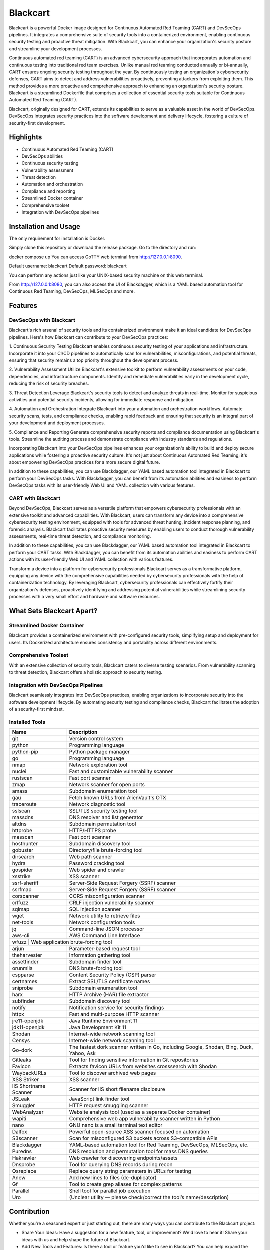 Blackcart
======================================
.. raw:: html
   
   <div>
      <div class="github-star-button">
      <iframe src="https://ghbtns.com/github-btn.html?user=ErdemOzgen&repo=blackcart&type=star&count=true&size=large" frameborder="0" scrolling="0" width="160px" height="30px"></iframe>
      </div>
   </div>

Blackcart is a powerful Docker image designed for Continuous Automated Red Teaming (CART) and DevSecOps pipelines. It integrates a comprehensive suite of security tools into a containerized environment, enabling continuous security testing and proactive threat mitigation. With Blackcart, you can enhance your organization's security posture and streamline your development processes.

Continuous automated red teaming (CART) is an advanced cybersecurity approach that incorporates automation and continuous testing into traditional red team exercises. Unlike manual red teaming conducted annually or bi-annually, CART ensures ongoing security testing throughout the year. By continuously testing an organization's cybersecurity defenses, CART aims to detect and address vulnerabilities proactively, preventing attackers from exploiting them. This method provides a more proactive and comprehensive approach to enhancing an organization's security posture. Blackcart is a streamlined Dockerfile that comprises a collection of essential security tools suitable for Continuous Automated Red Teaming (CART).

Blackcart, originally designed for CART, extends its capabilities to serve as a valuable asset in the world of DevSecOps. DevSecOps integrates security practices into the software development and delivery lifecycle, fostering a culture of security-first development.


Highlights
----------
- Continuous Automated Red Teaming (CART)
- DevSecOps abilities
- Continuous security testing
- Vulnerability assessment
- Threat detection
- Automation and orchestration
- Compliance and reporting
- Streamlined Docker container
- Comprehensive toolset
- Integration with DevSecOps pipelines

Installation and Usage
----------------------
The only requirement for installation is Docker.

Simply clone this repository or download the release package. Go to the directory and run:

docker compose up 
You can access GoTTY web terminal from http://127.0.0.1:8090.

Default username: blackcart Default password: blackcart

You can perform any actions just like your UNIX-based security machine on this web terminal.

From http://127.0.0.1:8080, you can also access the UI of Blackdagger, which is a YAML based automation tool for Continuous Red Teaming, DevSecOps, MLSecOps and more.

Features
--------
DevSecOps with Blackcart
^^^^^^^^^^^^^^^^^^^^^^^^^^

Blackcart's rich arsenal of security tools and its containerized environment make it an ideal candidate for DevSecOps pipelines. Here's how Blackcart can contribute to your DevSecOps practices:

1. Continuous Security Testing
Blackcart enables continuous security testing of your applications and infrastructure. Incorporate it into your CI/CD pipelines to automatically scan for vulnerabilities, misconfigurations, and potential threats, ensuring that security remains a top priority throughout the development process.

2. Vulnerability Assessment
Utilize Blackcart's extensive toolkit to perform vulnerability assessments on your code, dependencies, and infrastructure components. Identify and remediate vulnerabilities early in the development cycle, reducing the risk of security breaches.

3. Threat Detection
Leverage Blackcart's security tools to detect and analyze threats in real-time. Monitor for suspicious activities and potential security incidents, allowing for immediate response and mitigation.

4. Automation and Orchestration
Integrate Blackcart into your automation and orchestration workflows. Automate security scans, tests, and compliance checks, enabling rapid feedback and ensuring that security is an integral part of your development and deployment processes.

5. Compliance and Reporting
Generate comprehensive security reports and compliance documentation using Blackcart's tools. Streamline the auditing process and demonstrate compliance with industry standards and regulations.

Incorporating Blackcart into your DevSecOps pipelines enhances your organization's ability to build and deploy secure applications while fostering a proactive security culture. It's not just about Continuous Automated Red Teaming; it's about empowering DevSecOps practices for a more secure digital future.

In addition to these capabilities, you can use Blackdagger, our YAML based automation tool integrated in Blackcart to perform your DevSecOps tasks. With Blackdagger, you can benefit from its automation abilities and easiness to perform DevSecOps tasks with its user-friendly Web UI and YAML collection with various features.

CART with Blackcart
^^^^^^^^^^^^^^^^^^^^

Beyond DevSecOps, Blackcart serves as a versatile platform that empowers cybersecurity professionals with an extensive toolkit and advanced capabilities. With Blackcart, users can transform any device into a comprehensive cybersecurity testing environment, equipped with tools for advanced threat hunting, incident response planning, and forensic analysis. Blackcart facilitates proactive security measures by enabling users to conduct thorough vulnerability assessments, real-time threat detection, and compliance monitoring.

In addition to these capabilities, you can use Blackdagger, our YAML based automation tool integrated in Blackcart to perform your CART tasks. With Blackdagger, you can benefit from its automation abilities and easiness to perform CART actions with its user-friendly Web UI and YAML collection with various features.

Transform a device into a platform for cybersecurity professionals
Blackcart serves as a transformative platform, equipping any device with the comprehensive capabilities needed by cybersecurity professionals with the help of containerization technology. By leveraging Blackcart, cybersecurity professionals can effectively fortify their organization's defenses, proactively identifying and addressing potential vulnerabilities while streamlining security processes with a very small effort and hardware and software resources.

What Sets Blackcart Apart?
--------------------------
Streamlined Docker Container
^^^^^^^^^^^^^^^^^^^^^^^^^^^^^

Blackcart provides a containerized environment with pre-configured security tools, simplifying setup and deployment for users. Its Dockerized architecture ensures consistency and portability across different environments.

Comprehensive Toolset
^^^^^^^^^^^^^^^^^^^^^^^^^^
With an extensive collection of security tools, Blackcart caters to diverse testing scenarios. From vulnerability scanning to threat detection, Blackcart offers a holistic approach to security testing.

Integration with DevSecOps Pipelines
^^^^^^^^^^^^^^^^^^^^^^^^^^^^^^^^^^^^^
Blackcart seamlessly integrates into DevSecOps practices, enabling organizations to incorporate security into the software development lifecycle. By automating security testing and compliance checks, Blackcart facilitates the adoption of a security-first mindset.

Installed Tools
^^^^^^^^^^^^^^^^^^^^^^^^^^

+-------------------------+---------------------------------------------------------------------------------------------+
| Name                    | Description                                                                                 |
+=========================+=============================================================================================+
| git                     | Version control system                                                                      |
+-------------------------+---------------------------------------------------------------------------------------------+
| python                  | Programming language                                                                        |
+-------------------------+---------------------------------------------------------------------------------------------+
| python-pip              | Python package manager                                                                      |
+-------------------------+---------------------------------------------------------------------------------------------+
| go                      | Programming language                                                                        |
+-------------------------+---------------------------------------------------------------------------------------------+
| nmap                    | Network exploration tool                                                                    |
+-------------------------+---------------------------------------------------------------------------------------------+
| nuclei                  | Fast and customizable vulnerability scanner                                                 |
+-------------------------+---------------------------------------------------------------------------------------------+
| rustscan                | Fast port scanner                                                                           |
+-------------------------+---------------------------------------------------------------------------------------------+
| zmap                    | Network scanner for open ports                                                              |
+-------------------------+---------------------------------------------------------------------------------------------+
| amass                   | Subdomain enumeration tool                                                                  |
+-------------------------+---------------------------------------------------------------------------------------------+
| gau                     | Fetch known URLs from AlienVault's OTX                                                      |
+-------------------------+---------------------------------------------------------------------------------------------+
| traceroute              | Network diagnostic tool                                                                     |
+-------------------------+---------------------------------------------------------------------------------------------+
| sslscan                 | SSL/TLS security testing tool                                                               |
+-------------------------+---------------------------------------------------------------------------------------------+
| massdns                 | DNS resolver and list generator                                                             |
+-------------------------+---------------------------------------------------------------------------------------------+
| altdns                  | Subdomain permutation tool                                                                  |
+-------------------------+---------------------------------------------------------------------------------------------+
| httprobe                | HTTP/HTTPS probe                                                                            |
+-------------------------+---------------------------------------------------------------------------------------------+
| masscan                 | Fast port scanner                                                                           |
+-------------------------+---------------------------------------------------------------------------------------------+
| hosthunter              | Subdomain discovery tool                                                                    |
+-------------------------+---------------------------------------------------------------------------------------------+
| gobuster                | Directory/file brute-forcing tool                                                           |
+-------------------------+---------------------------------------------------------------------------------------------+
| dirsearch               | Web path scanner                                                                            |
+-------------------------+---------------------------------------------------------------------------------------------+
| hydra                   | Password cracking tool                                                                      |
+-------------------------+---------------------------------------------------------------------------------------------+
| gospider                | Web spider and crawler                                                                      |
+-------------------------+---------------------------------------------------------------------------------------------+
| xsstrike                | XSS scanner                                                                                 |
+-------------------------+---------------------------------------------------------------------------------------------+
| ssrf-sheriff            | Server-Side Request Forgery (SSRF) scanner                                                  |
+-------------------------+---------------------------------------------------------------------------------------------+
| ssrfmap                 | Server-Side Request Forgery (SSRF) scanner                                                  |
+-------------------------+---------------------------------------------------------------------------------------------+
| corscanner              | CORS misconfiguration scanner                                                               |
+-------------------------+---------------------------------------------------------------------------------------------+
| crlfuzz                 | CRLF injection vulnerability scanner                                                        |
+-------------------------+---------------------------------------------------------------------------------------------+
| sqlmap                  | SQL injection scanner                                                                       |
+-------------------------+---------------------------------------------------------------------------------------------+
| wget                    | Network utility to retrieve files                                                           |
+-------------------------+---------------------------------------------------------------------------------------------+
| net-tools               | Network configuration tools                                                                 |
+-------------------------+---------------------------------------------------------------------------------------------+
| jq                      | Command-line JSON processor                                                                 |
+-------------------------+---------------------------------------------------------------------------------------------+
| aws-cli                 | AWS Command Line Interface                                                                  |
+-------------------------+---------------------------------------------------------------------------------------------+
| wfuzz                  | Web application brute-forcing tool                                                           |
+-------------------------+---------------------------------------------------------------------------------------------+
| arjun                   | Parameter-based request tool                                                                |
+-------------------------+---------------------------------------------------------------------------------------------+
| theharvester            | Information gathering tool                                                                  |
+-------------------------+---------------------------------------------------------------------------------------------+
| assetfinder             | Subdomain finder tool                                                                       |
+-------------------------+---------------------------------------------------------------------------------------------+
| orunmila                | DNS brute-forcing tool                                                                      |
+-------------------------+---------------------------------------------------------------------------------------------+
| cspparse                | Content Security Policy (CSP) parser                                                        |
+-------------------------+---------------------------------------------------------------------------------------------+
| certnames               | Extract SSL/TLS certificate names                                                           |
+-------------------------+---------------------------------------------------------------------------------------------+
| sniprobe                | Subdomain enumeration tool                                                                  |
+-------------------------+---------------------------------------------------------------------------------------------+
| harx                    | HTTP Archive (HAR) file extractor                                                           |
+-------------------------+---------------------------------------------------------------------------------------------+
| subfinder               | Subdomain discovery tool                                                                    |
+-------------------------+---------------------------------------------------------------------------------------------+
| notify                  | Notification service for security findings                                                  |
+-------------------------+---------------------------------------------------------------------------------------------+
| httpx                   | Fast and multi-purpose HTTP scanner                                                         |
+-------------------------+---------------------------------------------------------------------------------------------+
| jre11-openjdk           | Java Runtime Environment 11                                                                 |
+-------------------------+---------------------------------------------------------------------------------------------+
| jdk11-openjdk           | Java Development Kit 11                                                                     |
+-------------------------+---------------------------------------------------------------------------------------------+
| Shodan                  | Internet-wide network scanning tool                                                         |
+-------------------------+---------------------------------------------------------------------------------------------+
| Censys                  | Internet-wide network scanning tool                                                         |
+-------------------------+---------------------------------------------------------------------------------------------+
| Go-dork                 | The fastest dork scanner written in Go, including Google, Shodan, Bing, Duck, Yahoo, Ask    |
+-------------------------+---------------------------------------------------------------------------------------------+
| Gitleaks                | Tool for finding sensitive information in Git repositories                                  |
+-------------------------+---------------------------------------------------------------------------------------------+
| Favicon                 | Extracts favicon URLs from websites crosssearch with Shodan                                 |
+-------------------------+---------------------------------------------------------------------------------------------+
| WaybackURLs             | Tool to discover archived web pages                                                         |
+-------------------------+---------------------------------------------------------------------------------------------+
| XSS Striker             | XSS scanner                                                                                 |
+-------------------------+---------------------------------------------------------------------------------------------+
| IIS Shortname Scanner   | Scanner for IIS short filename disclosure                                                   |
+-------------------------+---------------------------------------------------------------------------------------------+
| JSLeak                  | JavaScript link finder tool                                                                 |
+-------------------------+---------------------------------------------------------------------------------------------+
| Smuggler                | HTTP request smuggling scanner                                                              |
+-------------------------+---------------------------------------------------------------------------------------------+
| WebAnalyzer             | Website analysis tool (used as a separate Docker container)                                 |
+-------------------------+---------------------------------------------------------------------------------------------+
| wapiti                  | Comprehensive web app vulnerability scanner written in Python                               |
+-------------------------+---------------------------------------------------------------------------------------------+
| nano                    | GNU nano is a small terminal text editor                                                    |
+-------------------------+---------------------------------------------------------------------------------------------+
| Dalfox                  | Powerful open-source XSS scanner focused on automation                                      |
+-------------------------+---------------------------------------------------------------------------------------------+
| S3scanner               | Scan for misconfigured S3 buckets across S3-compatible APIs                                 |
+-------------------------+---------------------------------------------------------------------------------------------+
| Blackdagger             | YAML-based automation tool for Red Teaming, DevSecOps, MLSecOps, etc.                       |
+-------------------------+---------------------------------------------------------------------------------------------+
| Puredns                 | DNS resolution and permutation tool for mass DNS queries                                    |
+-------------------------+---------------------------------------------------------------------------------------------+
| Hakrawler               | Web crawler for discovering endpoints/assets                                                |
+-------------------------+---------------------------------------------------------------------------------------------+
| Dnsprobe                | Tool for querying DNS records during recon                                                  |
+-------------------------+---------------------------------------------------------------------------------------------+
| Qsreplace               | Replace query string parameters in URLs for testing                                         |
+-------------------------+---------------------------------------------------------------------------------------------+
| Anew                    | Add new lines to files (de-duplicator)                                                      |
+-------------------------+---------------------------------------------------------------------------------------------+
| Gf                      | Tool to create grep aliases for complex patterns                                            |
+-------------------------+---------------------------------------------------------------------------------------------+
| Parallel                | Shell tool for parallel job execution                                                       |
+-------------------------+---------------------------------------------------------------------------------------------+
| Uro                     | (Unclear utility — please check/correct the tool’s name/description)                        |
+-------------------------+---------------------------------------------------------------------------------------------+


Contribution
------------

Whether you're a seasoned expert or just starting out, there are many ways you can contribute to the Blackcart project:

- Share Your Ideas: Have a suggestion for a new feature, tool, or improvement? We'd love to hear it! Share your ideas with us and help shape the future of Blackcart.
- Add New Tools and Features: Is there a tool or feature you'd like to see in Blackcart? You can help expand the platform's capabilities by contributing new tools, integrations, or enhancements.
- Ask Questions: Got a question about how to use Blackcart or need help troubleshooting an issue? Don't hesitate to ask! We are here to support you every step of the way.
- Report Issues: Encountered a bug or unexpected behavior? Let us know by submitting an issue on GitHub. Your feedback helps us identify and address issues promptly.
- Submit Pull Requests: Want to contribute code to the project? We welcome contributions of all sizes! Whether it's adding a new tool, fixing a bug, or improving documentation, your contributions make a difference.

Feel free to contribute in any way you want! Share ideas, questions, submit issues, and create pull requests. We welcome any and all contributions!

License
^^^^^^^^^^^^^^^^^^^^^^^^^^
This project is licensed under the MIT License.




